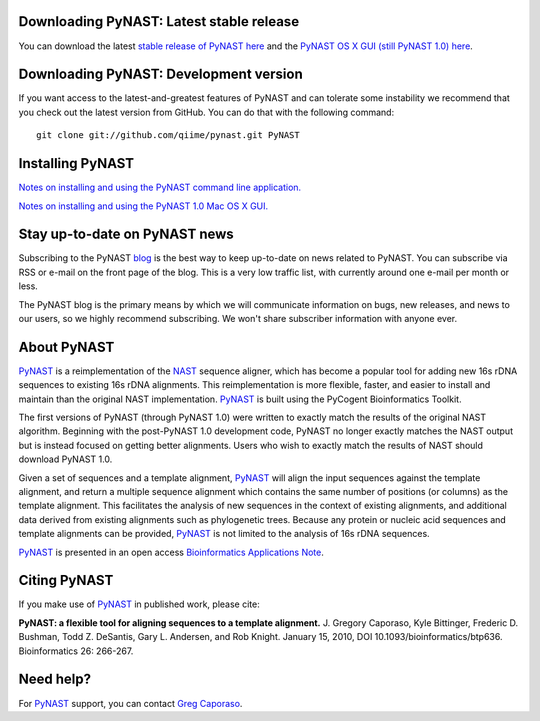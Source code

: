 .. PyNAST documentation master file, created by
   sphinx-quickstart on Mon Jan 25 11:42:17 2010.

Downloading PyNAST: Latest stable release
=========================================
You can download the latest `stable release of PyNAST here <https://github.com/downloads/qiime/pynast/PyNAST-1.2.tar.gz>`_ and the `PyNAST OS X GUI (still PyNAST 1.0) here <https://github.com/downloads/qiime/pynast/PyNAST.app.zip>`_.

Downloading PyNAST: Development version
=======================================
If you want access to the latest-and-greatest features of PyNAST and can tolerate some instability we recommend that you check out the latest version from GitHub. You can do that with the following command: ::

    git clone git://github.com/qiime/pynast.git PyNAST

Installing PyNAST
=================
`Notes on installing and using the PyNAST command line application. <install.html>`_

`Notes on installing and using the PyNAST 1.0 Mac OS X GUI. <install_gui.html>`_

Stay up-to-date on PyNAST news
==============================
Subscribing to the PyNAST blog_ is the best way to keep up-to-date on news related to PyNAST. You can subscribe via RSS or e-mail on the front page of the blog. This is a very low traffic list, with currently around one e-mail per month or less.

The PyNAST blog is the primary means by which we will communicate information on bugs, new releases, and news to our users, so we highly recommend subscribing. We won't share subscriber information with anyone ever.

About PyNAST
============
PyNAST_ is a reimplementation of the NAST_ sequence aligner, which has become a popular tool for adding new 16s rDNA sequences to existing 16s rDNA alignments. This reimplementation is more flexible, faster, and easier to install and maintain than the original NAST implementation. PyNAST_ is built using the PyCogent Bioinformatics Toolkit.

The first versions of PyNAST (through PyNAST 1.0) were written to exactly match the results of the original NAST algorithm. Beginning with the post-PyNAST 1.0 development code, PyNAST no longer exactly matches the NAST output but is instead focused on getting better alignments. Users who wish to exactly match the results of NAST should download PyNAST 1.0.

Given a set of sequences and a template alignment, PyNAST_ will align the input sequences against the template alignment, and return a multiple sequence alignment which contains the same number of positions (or columns) as the template alignment. This facilitates the analysis of new sequences in the context of existing alignments, and additional data derived from existing alignments such as phylogenetic trees. Because any protein or nucleic acid sequences and template alignments can be provided, PyNAST_ is not limited to the analysis of 16s rDNA sequences.

PyNAST_ is presented in an open access `Bioinformatics Applications Note <http://bioinformatics.oxfordjournals.org/cgi/content/abstract/btp636>`_.

Citing PyNAST
=============
If you make use of PyNAST_ in published work, please cite:

**PyNAST: a flexible tool for aligning sequences to a template alignment.** J. Gregory Caporaso, Kyle Bittinger, Frederic D. Bushman, Todd Z. DeSantis, Gary L. Andersen, and Rob Knight. January 15, 2010, DOI 10.1093/bioinformatics/btp636. Bioinformatics 26: 266-267.

Need help?
==========
For PyNAST_ support, you can contact `Greg Caporaso <gregcaporaso@gmail.com>`_.

.. _PyNAST: http://qiime.org/pynast
.. _blog: http://pynast.wordpress.com
.. _NAST: http://nar.oxfordjournals.org/cgi/content/full/34/suppl_2/W394
